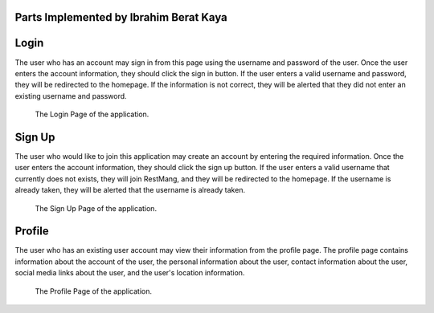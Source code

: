 Parts Implemented by Ibrahim Berat Kaya
================================


Login
========

The user who has an account may sign in from this page using the username and password of the user. Once the user enters the account information, they should click the sign in button. 
If the user enters a valid username and password, they will be redirected to the homepage. If the information is not correct, they will be alerted that they did not enter an existing username and password.

.. figure:: login.png
      :scale: 50 %
      :alt: Login Page

      The Login Page of the application.

Sign Up
========

The user who would like to join this application may create an account by entering the required information. Once the user enters the account information, they should click the sign up button. 
If the user enters a valid username that currently does not exists, they will join RestMang, and they will be redirected to the homepage. If the username is already taken, they will be alerted that the username is already taken.

.. figure:: signup.png
      :scale: 50 %
      :alt: Sign Up Page

      The Sign Up Page of the application.


Profile 
==========

The user who has an existing user account may view their information from the profile page. The profile page contains information about the account of the user, the personal information about the user, contact information about the user, social media links about the user, and the user's location information.


.. figure:: profile.png
      :scale: 50 %
      :alt: Profile Page

      The Profile Page of the application.